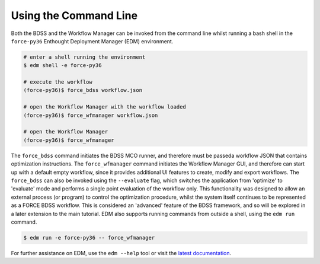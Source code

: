 Using the Command Line
======================

Both the BDSS and the Workflow Manager can be invoked from the command line whilst
running a bash shell in the  ``force-py36`` Enthought Deployment Manager (EDM)
environment.

.. code-block:: console

    # enter a shell running the environment
    $ edm shell -e force-py36

    # execute the workflow
    (force-py36)$ force_bdss workflow.json

    # open the Workflow Manager with the workflow loaded
    (force-py36)$ force_wfmanager workflow.json

    # open the Workflow Manager
    (force-py36)$ force_wfmanager

The ``force_bdss`` command initiates the BDSS MCO runner, and therefore must be passeda workflow JSON
that contains optimization instructions. The ``force_wfmanager`` command initiates the Workflow Manager
GUI, and therefore can start up with a default empty workflow, since it provides additional UI features to
create, modify and export workflows.
The ``force_bdss`` can also be invoked using the ``--evaluate`` flag, which switches the application from
'optimize' to 'evaluate' mode and performs a single point evaluation of the workflow only. This functionality
was designed to allow an external process (or program) to control the optimization procedure, whilst the
system itself continues to be represented as a FORCE BDSS workflow. This is considered an 'advanced'
feature of the BDSS framework, and so will be explored in a later extension to the main tutorial.
EDM also supports running commands from outside a shell, using the ``edm run`` command.

.. code-block:: console

    $ edm run -e force-py36 -- force_wfmanager

For further assistance on EDM, use the ``edm --help`` tool or visit the
`latest documentation <https://docs.enthought.com/edm/>`_.
